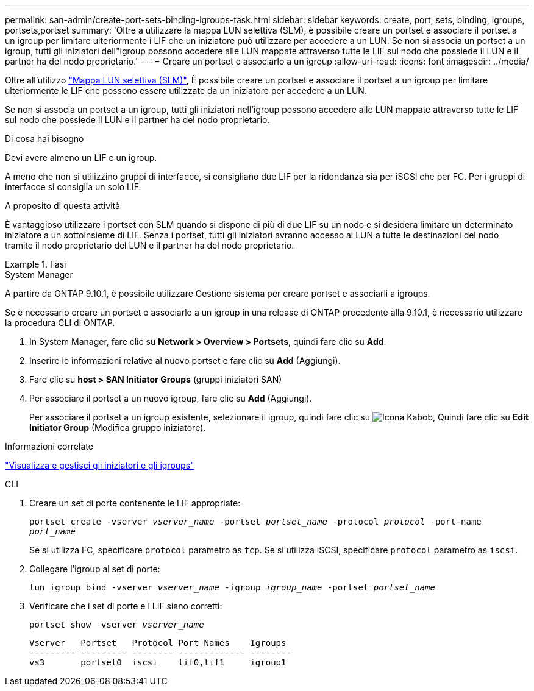 ---
permalink: san-admin/create-port-sets-binding-igroups-task.html 
sidebar: sidebar 
keywords: create, port, sets, binding, igroups, portsets,portset 
summary: 'Oltre a utilizzare la mappa LUN selettiva (SLM), è possibile creare un portset e associare il portset a un igroup per limitare ulteriormente i LIF che un iniziatore può utilizzare per accedere a un LUN. Se non si associa un portset a un igroup, tutti gli iniziatori dell"igroup possono accedere alle LUN mappate attraverso tutte le LIF sul nodo che possiede il LUN e il partner ha del nodo proprietario.' 
---
= Creare un portset e associarlo a un igroup
:allow-uri-read: 
:icons: font
:imagesdir: ../media/


[role="lead"]
Oltre all'utilizzo link:selective-lun-map-concept.html["Mappa LUN selettiva (SLM)"], È possibile creare un portset e associare il portset a un igroup per limitare ulteriormente le LIF che possono essere utilizzate da un iniziatore per accedere a un LUN.

Se non si associa un portset a un igroup, tutti gli iniziatori nell'igroup possono accedere alle LUN mappate attraverso tutte le LIF sul nodo che possiede il LUN e il partner ha del nodo proprietario.

.Di cosa hai bisogno
Devi avere almeno un LIF e un igroup.

A meno che non si utilizzino gruppi di interfacce, si consigliano due LIF per la ridondanza sia per iSCSI che per FC. Per i gruppi di interfacce si consiglia un solo LIF.

.A proposito di questa attività
È vantaggioso utilizzare i portset con SLM quando si dispone di più di due LIF su un nodo e si desidera limitare un determinato iniziatore a un sottoinsieme di LIF. Senza i portset, tutti gli iniziatori avranno accesso al LUN a tutte le destinazioni del nodo tramite il nodo proprietario del LUN e il partner ha del nodo proprietario.

.Fasi
[role="tabbed-block"]
====
.System Manager
--
A partire da ONTAP 9.10.1, è possibile utilizzare Gestione sistema per creare portset e associarli a igroups.

Se è necessario creare un portset e associarlo a un igroup in una release di ONTAP precedente alla 9.10.1, è necessario utilizzare la procedura CLI di ONTAP.

. In System Manager, fare clic su *Network > Overview > Portsets*, quindi fare clic su *Add*.
. Inserire le informazioni relative al nuovo portset e fare clic su *Add* (Aggiungi).
. Fare clic su *host > SAN Initiator Groups* (gruppi iniziatori SAN)
. Per associare il portset a un nuovo igroup, fare clic su *Add* (Aggiungi).
+
Per associare il portset a un igroup esistente, selezionare il igroup, quindi fare clic su image:icon_kabob.gif["Icona Kabob"], Quindi fare clic su *Edit Initiator Group* (Modifica gruppo iniziatore).



.Informazioni correlate
link:manage-san-initiators-task.html["Visualizza e gestisci gli iniziatori e gli igroups"]

--
.CLI
--
. Creare un set di porte contenente le LIF appropriate:
+
`portset create -vserver _vserver_name_ -portset _portset_name_ -protocol _protocol_ -port-name _port_name_`

+
Se si utilizza FC, specificare `protocol` parametro as `fcp`. Se si utilizza iSCSI, specificare `protocol` parametro as `iscsi`.

. Collegare l'igroup al set di porte:
+
`lun igroup bind -vserver _vserver_name_ -igroup _igroup_name_ -portset _portset_name_`

. Verificare che i set di porte e i LIF siano corretti:
+
`portset show -vserver _vserver_name_`

+
[listing]
----
Vserver   Portset   Protocol Port Names    Igroups
--------- --------- -------- ------------- --------
vs3       portset0  iscsi    lif0,lif1     igroup1
----


--
====